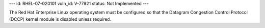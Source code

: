 ---
id: RHEL-07-020101
vuln_id: V-77821
status: Not Implemented
---

The Red Hat Enterprise Linux operating system must be configured so that the Datagram Congestion Control Protocol (DCCP) kernel module is disabled unless required.
